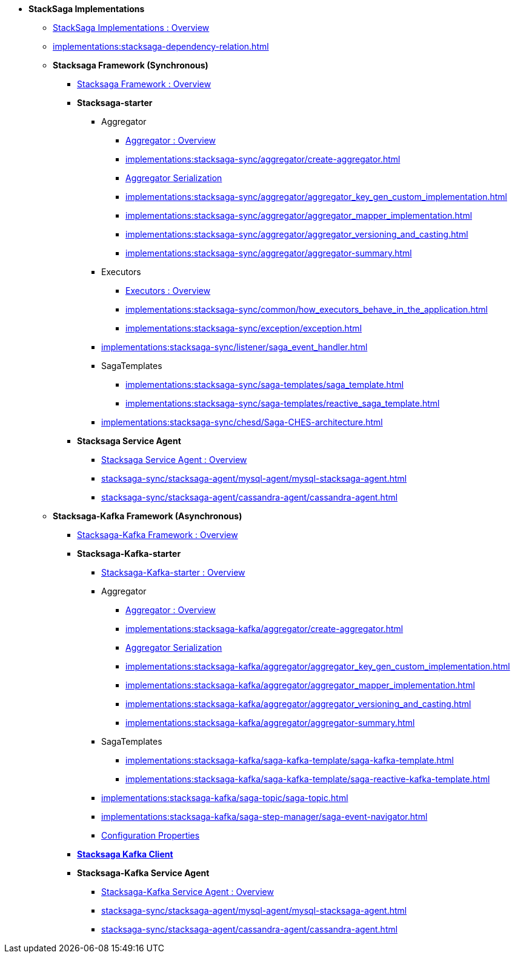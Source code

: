 * [.green]*StackSaga Implementations*
** xref:implementations:engine-overview.adoc[StackSaga Implementations : Overview]
** xref:implementations:stacksaga-dependency-relation.adoc[]

** [.green]*Stacksaga Framework (Synchronous)*
*** xref:implementations:stacksaga-sync/overview.adoc[Stacksaga Framework : Overview]

*** [.teal]*Stacksaga-starter*
**** Aggregator
***** xref:implementations:stacksaga-sync/aggregator/aggregator.adoc[Aggregator : Overview]
***** xref:implementations:stacksaga-sync/aggregator/create-aggregator.adoc[]
***** xref:implementations:stacksaga-sync/aggregator/saga_serializable.adoc[Aggregator Serialization]
***** xref:implementations:stacksaga-sync/aggregator/aggregator_key_gen_custom_implementation.adoc[]
***** xref:implementations:stacksaga-sync/aggregator/aggregator_mapper_implementation.adoc[]
***** xref:implementations:stacksaga-sync/aggregator/aggregator_versioning_and_casting.adoc[]
***** xref:implementations:stacksaga-sync/aggregator/aggregator-summary.adoc[]
**** Executors
***** xref:implementations:stacksaga-sync/executor/executor_architecture.adoc[Executors : Overview]
***** xref:implementations:stacksaga-sync/common/how_executors_behave_in_the_application.adoc[]
***** xref:implementations:stacksaga-sync/exception/exception.adoc[]
**** xref:implementations:stacksaga-sync/listener/saga_event_handler.adoc[]
**** SagaTemplates
***** xref:implementations:stacksaga-sync/saga-templates/saga_template.adoc[]
***** xref:implementations:stacksaga-sync/saga-templates/reactive_saga_template.adoc[]
**** xref:implementations:stacksaga-sync/chesd/Saga-CHES-architecture.adoc[]

*** [.teal]*Stacksaga Service Agent*
**** xref:implementations:stacksaga-sync/stacksaga-agent/overview/stacksaga-agent.adoc[Stacksaga Service Agent : Overview]
**** xref:stacksaga-sync/stacksaga-agent/mysql-agent/mysql-stacksaga-agent.adoc[]
**** xref:stacksaga-sync/stacksaga-agent/cassandra-agent/cassandra-agent.adoc[]


** [.green]*Stacksaga-Kafka Framework (Asynchronous)*
*** xref:implementations:stacksaga-kafka/overview.adoc[Stacksaga-Kafka Framework : Overview]

*** [.teal]*Stacksaga-Kafka-starter*
**** xref:implementations:stacksaga-kafka/stacksaga-starter/overview.adoc[ Stacksaga-Kafka-starter : Overview]
**** Aggregator
***** xref:implementations:stacksaga-kafka/aggregator/aggregator.adoc[Aggregator : Overview]
***** xref:implementations:stacksaga-kafka/aggregator/create-aggregator.adoc[]
***** xref:implementations:stacksaga-kafka/aggregator/saga_serializable.adoc[Aggregator Serialization]
***** xref:implementations:stacksaga-kafka/aggregator/aggregator_key_gen_custom_implementation.adoc[]
***** xref:implementations:stacksaga-kafka/aggregator/aggregator_mapper_implementation.adoc[]
***** xref:implementations:stacksaga-kafka/aggregator/aggregator_versioning_and_casting.adoc[]
***** xref:implementations:stacksaga-kafka/aggregator/aggregator-summary.adoc[]
**** SagaTemplates
***** xref:implementations:stacksaga-kafka/saga-kafka-template/saga-kafka-template.adoc[]
***** xref:implementations:stacksaga-kafka/saga-kafka-template/saga-reactive-kafka-template.adoc[]
**** xref:implementations:stacksaga-kafka/saga-topic/saga-topic.adoc[]
**** xref:implementations:stacksaga-kafka/saga-step-manager/saga-event-navigator.adoc[]
**** xref:#[Configuration Properties]

*** xref:implementations:stacksaga-kafka/stacksaga-kafka-client/overview.adoc[[.teal]*Stacksaga Kafka Client*]

*** [.teal]*Stacksaga-Kafka Service Agent*
**** xref:implementations:stacksaga-sync/stacksaga-agent/overview/stacksaga-agent.adoc[Stacksaga-Kafka Service Agent : Overview]
**** xref:stacksaga-sync/stacksaga-agent/mysql-agent/mysql-stacksaga-agent.adoc[]
**** xref:stacksaga-sync/stacksaga-agent/cassandra-agent/cassandra-agent.adoc[]
